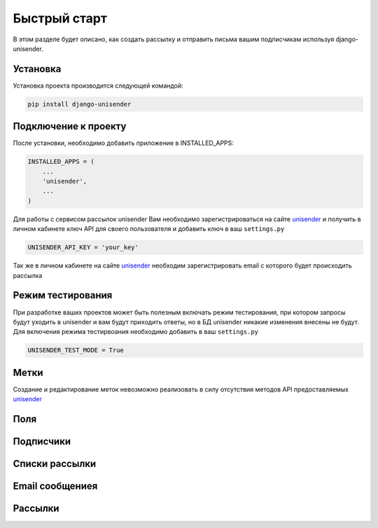 Быстрый старт
========

В этом разделе будет описано, как создать рассылку и отправить письма вашим подписчикам используя django-unisender.

Установка
---------

Установка проекта производится следующей командой:

.. code-block:: python

    pip install django-unisender

Подключение к проекту
---------

После установки, необходимо добавить приложение в INSTALLED_APPS:

.. code-block:: python

    INSTALLED_APPS = (
        ...
        'unisender',
        ...
    )

Для работы с сервисом рассылок unisender Вам необходимо зарегистрироваться на сайте unisender_ и получить в личном кабинете ключ API для своего пользователя и добавить ключ в ваш ``settings.py``

.. code-block:: python

    UNISENDER_API_KEY = 'your_key'

Так же в личном кабинете на сайте unisender_ необходим зарегистрировать email с которого будет происходить рассылка

Режим тестирования
---------

При разработке ваших проектов может быть полезным включать режим тестирования, при котором запросы будут уходить в unisender и вам будут приходить ответы, но в БД unisender никакие изменения внесены не будут. Для включения режима тестирвоания необходимо добавить в ваш ``settings.py``

.. code-block:: python

    UNISENDER_TEST_MODE = True


Метки
---------
Создание и редактирование меток невозможно реализовать в силу отсутствия методов API предоставляемых unisender_

Поля
---------


Подписчики
---------


Списки рассылки
---------


Email сообщениея
---------

Рассылки
---------


.. _unisender: http://www.unisender.com


